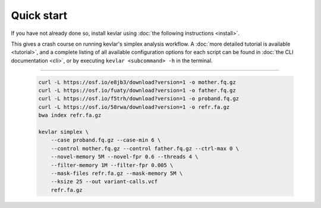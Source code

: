 Quick start
===========

If you have not already done so, install kevlar using :doc:`the following instructions <install>`.

This gives a crash course on running kevlar's simplex analysis workflow.
A :doc:`more detailed tutorial is available <tutorial>`, and a complete listing of all available configuration options for each script can be found in :doc:`the CLI documentation <cli>`, or by executing ``kevlar <subcommand> -h`` in the terminal.

----------

   .. code:: bash

        curl -L https://osf.io/e8jb3/download?version=1 -o mother.fq.gz
        curl -L https://osf.io/fuaty/download?version=1 -o father.fq.gz
        curl -L https://osf.io/f5trh/download?version=1 -o proband.fq.gz
        curl -L https://osf.io/58rwa/download?version=1 -o refr.fa.gz
        bwa index refr.fa.gz

        kevlar simplex \
            --case proband.fq.gz --case-min 6 \
            --control mother.fq.gz --control father.fq.gz --ctrl-max 0 \
            --novel-memory 5M --novel-fpr 0.6 --threads 4 \
            --filter-memory 1M --filter-fpr 0.005 \
            --mask-files refr.fa.gz --mask-memory 5M \
            --ksize 25 --out variant-calls.vcf
            refr.fa.gz
